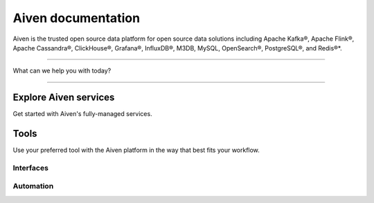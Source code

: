 Aiven documentation
===================

Aiven is the trusted open source data platform for open source data solutions including Apache Kafka®, Apache Flink®, Apache Cassandra®, ClickHouse®, Grafana®, InfluxDB®, M3DB, MySQL, OpenSearch®, PostgreSQL®, and Redis®*.


----------------

What can we help you with today?

.. raw:: html

    <form class="sidebar-search-container" method="get" action="search.html">
      <input class="sidebar-search" placeholder='Try "VPC"' name="q">
      <input type="hidden" name="check_keywords" value="yes">
      <input type="hidden" name="area" value="default">
    </form>


----------------

Explore Aiven services
-----------------------

Get started with Aiven's fully-managed services.


.. grid:: 1 2 2 2

    .. grid-item-card::
        :shadow: md
        :margin: 2 2 0 0

        |icon-kafka| **Apache Kafka®** 
        
        Streaming data pipelines for the modern enterprise. Apache MirrorMaker2 and Kafka Connect also available.


        .. button-link:: docs/products/kafka
            :color: primary
            :outline:

            Learn about Kafka


    .. grid-item-card::
        :shadow: md
        :margin: 2 2 0 0

        |icon-flink| **Apache Flink®** 
        
        Framework for definining powerful transformations of batch and streaming data sets. 

        .. button-link:: docs/products/flink
            :color: primary
            :outline:

            Learn about Flink

    .. grid-item-card::
        :shadow: md
        :margin: 2 2 0 0

        |icon-cassandra| **Apache Cassandra®** 
        
        High performance storage solution for large data quantities. This specialist data solution is a partitioned row store.

        .. button-link:: docs/products/cassandra
            :color: primary
            :outline:

            Learn about Cassandra
    

    .. grid-item-card::
        :shadow: md
        :margin: 2 2 0 0

        |icon-clickhouse| **ClickHouse** 
        
        A highly scalable, open source database that uses a column-oriented structure.

        .. button-link:: docs/products/clickhouse
            :color: primary
            :outline:

            Learn about ClickHouse

    .. grid-item-card::
        :shadow: md
        :margin: 2 2 0 0

        |icon-grafana| **Grafana®** 
        
        The visualization tool you need to explore and understand your data. Grafana integrates with the other services in just a few clicks.

        .. button-link:: docs/products/grafana
            :color: primary
            :outline:

            Learn about Grafana
    

    .. grid-item-card::
        :shadow: md
        :margin: 2 2 0 0

        |icon-influxdb| **InfluxDB®** 
        
        Specialist time series database, with good tooling support.

        .. button-link:: docs/products/influxdb
            :color: primary
            :outline:

            Learn about InfluxDB

    .. grid-item-card::
        :shadow: md
        :margin: 2 2 0 0

        |icon-m3db| **M3** 
        
        Distributed time-series database for scalable solutions, with M3 Coordinator included, and M3 Aggregator also available.

        .. button-link:: docs/products/m3db
            :color: primary
            :outline:

            Learn about M3
    

    .. grid-item-card::
        :shadow: md
        :margin: 2 2 0 0

        |icon-mysql| **MySQL** 
        
        Popular and much-loved relational database platform.

        .. button-link:: docs/products/mysql
            :color: primary
            :outline:

            Learn about MySQL
    
    .. grid-item-card::
        :shadow: md
        :margin: 2 2 0 0

        |icon-opensearch| **OpenSearch®** 
        
        Document database with specialist search features, bring your freeform documents, logs or metrics, and make sense of them here.

        .. button-link:: docs/products/opensearch
            :color: primary
            :outline:

            Learn about OpenSearch
    

    .. grid-item-card::
        :shadow: md
        :margin: 2 2 0 0

        |icon-postgres| **PostgreSQL®** 
        
        Powerful relational database platform. We have the latest versions, and an excellent selection of extensions.

        .. button-link:: docs/products/postgresql
            :color: primary
            :outline:

            Learn about PostgreSQL
    
    .. grid-item-card::
        :shadow: md
        :margin: 2 2 0 0

        |icon-redis| **Redis®**
        
        In-memory data store for all your high-peformance short-term storage and caching needs.

        .. button-link:: docs/products/redis
            :color: primary
            :outline:

            Learn about Redis
    

Tools
-----

Use your preferred tool with the Aiven platform in the way that best fits your workflow.

Interfaces
""""""""""""

.. grid:: 2

    .. grid-item-card::
        :shadow: md
        :margin: 2 2 0 0

        **Aiven Console** 
        
        Web-based graphical interface for creating and managing your services.

        .. button-link:: docs/tools/aiven-console
            :color: primary
            :outline:

            Aiven Console overview
    
    .. grid-item-card::
        :shadow: md
        :margin: 2 2 0 0

        **Aiven CLI** 
        
        Command line client for the Aiven platform.

        .. button-link:: docs/tools/cli
            :color: primary
            :outline:

            Aiven CLI quickstart


Automation
""""""""""""
.. grid:: 1 1 1 1

    .. grid-item-card::
        :shadow: md
        :margin: 2 2 0 0

        **Aiven API** 
        
        A public API you can use for programmatic integrations.

        .. button-link:: docs/tools/api
            :color: primary
            :outline:

            API quickstart

    .. grid-item-card::
        :shadow: md
        :margin: 2 2 0 0

        **Aiven Terraform Provider** 
        
        An infrastructure-as-code tool for lifecycle management of your Aiven resources. 

        .. button-link:: docs/tools/terraform
            :color: primary
            :outline:

            Start using Terraform

    .. grid-item-card::
        :shadow: md
        :margin: 2 2 0 0

        **Aiven Operator for Kubernetes®** 
        
        Provision and manage Aiven services from your Kubernetes cluster.

        .. button-link:: https://docs.aiven.io/docs/tools/kubernetes.html
            :color: primary
            :outline:

            Start using Aiven Operator
..
  docs/tools/kubernetes failed on linkcheck for unknown reason,
  so using external links instead.